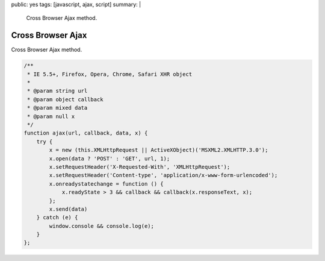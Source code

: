 public: yes
tags: [javascript, ajax, script]
summary: |
  Cross Browser Ajax method.

Cross Browser Ajax
==================

Cross Browser Ajax method.

.. sourcecode:: javascript

    /**
     * IE 5.5+, Firefox, Opera, Chrome, Safari XHR object
     *
     * @param string url
     * @param object callback
     * @param mixed data
     * @param null x
     */
    function ajax(url, callback, data, x) {
        try {
            x = new (this.XMLHttpRequest || ActiveXObject)('MSXML2.XMLHTTP.3.0');
            x.open(data ? 'POST' : 'GET', url, 1);
            x.setRequestHeader('X-Requested-With', 'XMLHttpRequest');
            x.setRequestHeader('Content-type', 'application/x-www-form-urlencoded');
            x.onreadystatechange = function () {
                x.readyState > 3 && callback && callback(x.responseText, x);
            };
            x.send(data)
        } catch (e) {
            window.console && console.log(e);
        }
    };